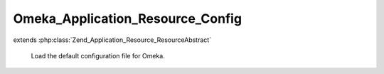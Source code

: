 ---------------------------------
Omeka_Application_Resource_Config
---------------------------------

.. php:class:: Omeka_Application_Resource_Config

extends :php:class:`Zend_Application_Resource_ResourceAbstract`

    Load the default configuration file for Omeka.

    .. php:method:: init()

        :returns: Zend_Config_Ini
